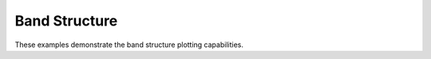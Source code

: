 Band Structure
-------------------------------

These examples demonstrate the band structure plotting capabilities.